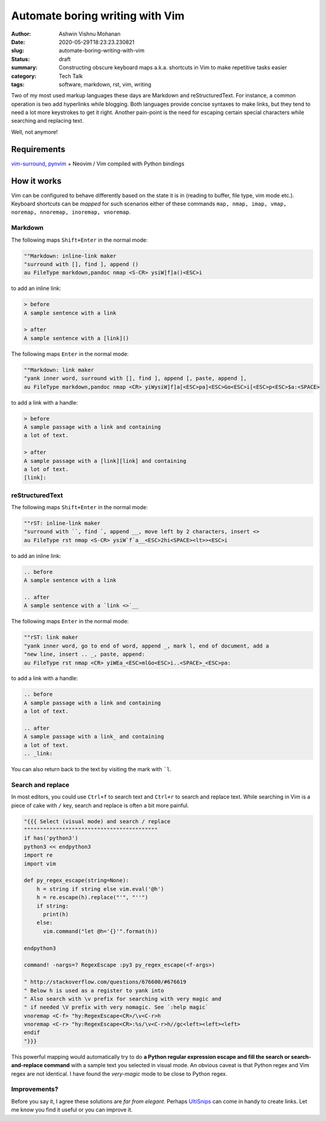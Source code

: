 Automate boring writing with Vim
################################

:author: Ashwin Vishnu Mohanan
:date: 2020-05-29T18:23:23.230821
:slug: automate-boring-writing-with-vim
:status: draft
:summary: Constructing obscure keyboard maps a.k.a. shortcuts in Vim to make repetitive tasks easier
:category: Tech Talk
:tags: software, markdown, rst, vim, writing


Two of my most used markup languages these days are Markdown and
reStructuredText. For instance, a common operation is two add hyperlinks while
blogging.  Both languages provide concise syntaxes to make links, but they tend
to need a lot more keystrokes to get it right. Another pain-point is the need for
escaping certain special characters while searching and replacing text.

Well, not anymore!

Requirements
~~~~~~~~~~~~

vim-surround_, pynvim_ + Neovim / Vim compiled with Python bindings

How it works
~~~~~~~~~~~~

Vim can be configured to behave differently based on the state it is in (reading to
buffer, file type, vim mode etc.). Keyboard shortcuts can be *mapped* for such
scenarios either of these commands ``map, nmap, imap, vmap, noremap, nnoremap,
inoremap, vnoremap``.

Markdown
=========

The following maps ``Shift+Enter`` in the normal mode:

.. code:: vim

    ""Markdown: inline-link maker
    "surround with [], find ], append ()
    au FileType markdown,pandoc nmap <S-CR> ysiW]f]a()<ESC>i

to add an inline link:

.. code:: md

    > before
    A sample sentence with a link

    > after
    A sample sentence with a [link]()

The following maps ``Enter`` in the normal mode:

.. code:: vim

    ""Markdown: link maker
    "yank inner word, surround with [], find ], append [, paste, append ],
    au FileType markdown,pandoc nmap <CR> yiWysiW]f]a[<ESC>pa]<ESC>Go<ESC>i[<ESC>p<ESC>$a:<SPACE>

to add a link with a handle:

.. code:: md

    > before
    A sample passage with a link and containing
    a lot of text.

    > after
    A sample passage with a [link][link] and containing
    a lot of text.
    [link]:

reStructuredText
================

The following maps ``Shift+Enter`` in the normal mode:

.. code:: vim

    ""rST: inline-link maker
    "surround with ``, find `, append __, move left by 2 characters, insert <>
    au FileType rst nmap <S-CR> ysiW`f`a__<ESC>2hi<SPACE><lt>><ESC>i

to add an inline link:

.. code:: rst

    .. before
    A sample sentence with a link

    .. after
    A sample sentence with a `link <>`__

The following maps ``Enter`` in the normal mode:

.. code:: vim

    ""rST: link maker
    "yank inner word, go to end of word, append _, mark l, end of document, add a
    "new line, insert .. _, paste, append:
    au FileType rst nmap <CR> yiWEa_<ESC>mlGo<ESC>i..<SPACE>_<ESC>pa:

to add a link with a handle:

.. code:: rst

    .. before
    A sample passage with a link and containing
    a lot of text.

    .. after
    A sample passage with a link_ and containing
    a lot of text.
    .. _link:

You can also return back to the text by visiting the mark with ```l``.

.. block-default:: Warning

    Mapping ``Shift-Enter`` might require some `extra configuration <https://stackoverflow.com/questions/16359878/vim-how-to-map-shift-enter>`__ in your terminal.

Search and replace
==================

In most editors, you could use ``Ctrl+f`` to search text and ``Ctrl+r`` to
search and replace text. While searching in Vim is a piece of cake with ``/``
key, search and replace is often a bit more painful.


.. code:: vim

    "{{{ Select (visual mode) and search / replace
    """"""""""""""""""""""""""""""""""""""""""
    if has('python3')
    python3 << endpython3
    import re
    import vim

    def py_regex_escape(string=None):
        h = string if string else vim.eval('@h')
        h = re.escape(h).replace("'", "''")
        if string:
          print(h)
        else:
          vim.command("let @h='{}'".format(h))

    endpython3

    command! -nargs=? RegexEscape :py3 py_regex_escape(<f-args>)

    " http://stackoverflow.com/questions/676600/#676619
    " Below h is used as a register to yank into
    " Also search with \v prefix for searching with very magic and
    " if needed \V prefix with very nomagic. See `:help magic`
    vnoremap <C-f> "hy:RegexEscape<CR>/\v<C-r>h
    vnoremap <C-r> "hy:RegexEscape<CR>:%s/\v<C-r>h//gc<left><left><left>
    endif
    "}}}

This powerful mapping would automatically try to do **a Python regular expression
escape and fill the search or search-and-replace command** with a sample text
you selected in visual mode. An obvious caveat is that Python regex and Vim
regex are not identical. I have found the *very-magic* mode to be close to
Python regex.


.. _pynvim: https://github.com/neovim/pynvim
.. _vim-surround: https://github.com/tpope/vim-surround


Improvements?
=============

Before you say it, I agree these solutions are *far from elegant*. Perhaps
UltiSnips_ can come in handy to create links. Let me know you find it useful or
you can improve it.


.. block-info:: License

    The code snippets above can be reused with an Apache-2.0_ license.

.. _UltiSnips: https://github.com/SirVer/ultisnips
.. _Apache-2.0: https://www.apache.org/licenses/LICENSE-2.0

